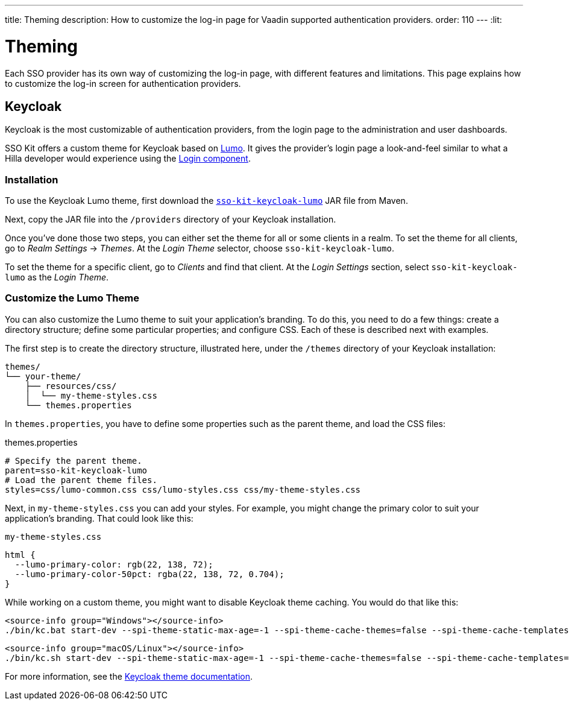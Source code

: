 ---
title: Theming
description: How to customize the log-in page for Vaadin supported authentication providers.
order: 110
---
:lit:

// tag::content[]


= Theming

Each SSO provider has its own way of customizing the log-in page, with different features and limitations. This page explains how to customize the log-in screen for authentication providers.


== Keycloak

Keycloak is the most customizable of authentication providers, from the login page to the administration and user dashboards.

SSO Kit offers a custom theme for Keycloak based on https://vaadin.com/docs/latest/styling/lumo[Lumo]. It gives the provider's login page a look-and-feel similar to what a Hilla developer would experience using the https://vaadin.com/docs/latest/components/login[Login component].


=== Installation

To use the Keycloak Lumo theme, first download the http://tools.vaadin.com/nexus/content/repositories/vaadin-prereleases/com/vaadin/sso-kit-keycloak-theme/[`sso-kit-keycloak-lumo`] JAR file from Maven.

Next, copy the JAR file into the [filename]`/providers` directory of your Keycloak installation.

Once you've done those two steps, you can either set the theme for all or some clients in a realm. To set the theme for all clients, go to _Realm Settings_ &rarr; _Themes_. At the _Login Theme_ selector, choose `sso-kit-keycloak-lumo`. 

To set the theme for a specific client, go to _Clients_ and find that client. At the _Login Settings_ section, select `sso-kit-keycloak-lumo` as the _Login Theme_.


=== Customize the Lumo Theme

You can also customize the Lumo theme to suit your application's branding. To do this, you need to do a few things: create a directory structure; define some particular properties; and configure CSS. Each of these is described next with examples.

The first step is to create the directory structure, illustrated here, under the [filename]`/themes` directory of your Keycloak installation:

----
themes/
└── your-theme/
    ├── resources/css/
    │  └── my-theme-styles.css
    └── themes.properties
----

In [filename]`themes.properties`, you have to define some properties such as the parent theme, and load the CSS files:

.themes.properties
[source,properties]
----
# Specify the parent theme.
parent=sso-kit-keycloak-lumo
# Load the parent theme files.
styles=css/lumo-common.css css/lumo-styles.css css/my-theme-styles.css
----

Next, in [filename]`my-theme-styles.css` you can add your styles. For example, you might change the primary color to suit your application's branding. That could look like this:

.`my-theme-styles.css`
[source,css]
----
html {
  --lumo-primary-color: rgb(22, 138, 72);
  --lumo-primary-color-50pct: rgba(22, 138, 72, 0.704);
}
----

While working on a custom theme, you might want to disable Keycloak theme caching. You would do that like this:

[.example]
--
[source,terminal]
----
<source-info group="Windows"></source-info>
./bin/kc.bat start-dev --spi-theme-static-max-age=-1 --spi-theme-cache-themes=false --spi-theme-cache-templates=false
----
[source,terminal]
----
<source-info group="macOS/Linux"></source-info>
./bin/kc.sh start-dev --spi-theme-static-max-age=-1 --spi-theme-cache-themes=false --spi-theme-cache-templates=false
----
--

For more information, see the https://www.keycloak.org/docs/latest/server_development/index.html#_themes[Keycloak theme documentation].

// end::content[]
